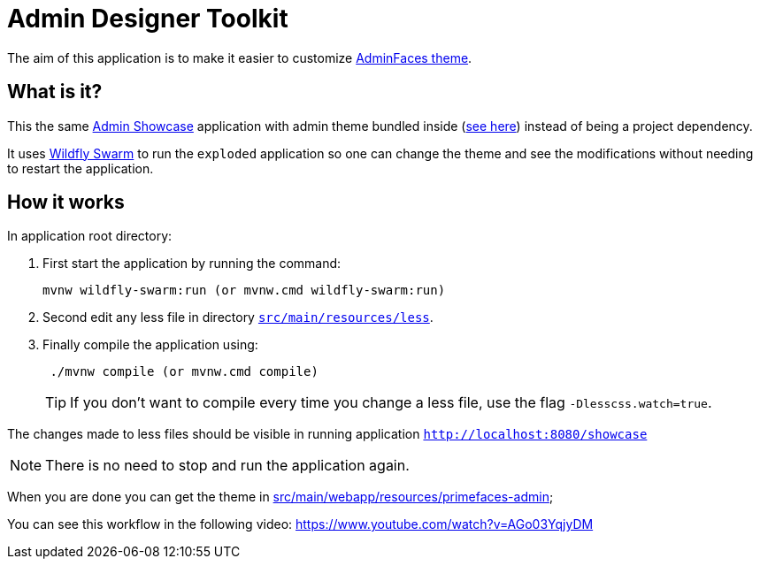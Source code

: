 = Admin Designer Toolkit


The aim of this application is to make it easier to customize http://github.com/adminfaces/admin-theme[AdminFaces theme^].


== What is it?

This the same http://github.com/adminfaces/admin-showcase[Admin Showcase^] application with admin theme bundled inside (https://github.com/adminfaces/admin-designer/tree/master/src/main/webapp/resources/primefaces-admin[see here^]) instead of being a project dependency. 

It uses http://wildfly-swarm.io/[Wildfly Swarm^] to run the `exploded` application so one can change the theme and see the modifications without needing to restart the application.  



== How it works

In application root directory:

. First start the application by running the command:
+
----
mvnw wildfly-swarm:run (or mvnw.cmd wildfly-swarm:run)
----
+
. Second edit any less file in directory https://github.com/adminfaces/admin-designer/tree/master/src/main/resources/less[`src/main/resources/less`^].
. Finally compile the application using:
+
----
 ./mvnw compile (or mvnw.cmd compile)
----
TIP: If you don't want to compile every time you change a less file, use the flag `-Dlesscss.watch=true`.

The changes made to less files should be visible in running application `http://localhost:8080/showcase`

NOTE: There is no need to stop and run the application again.

When you are done you can get the theme in https://github.com/adminfaces/admin-designer/tree/master/src/main/webapp/resources/primefaces-admin[src/main/webapp/resources/primefaces-admin^];

You can see this workflow in the following video: https://www.youtube.com/watch?v=AGo03YqjyDM